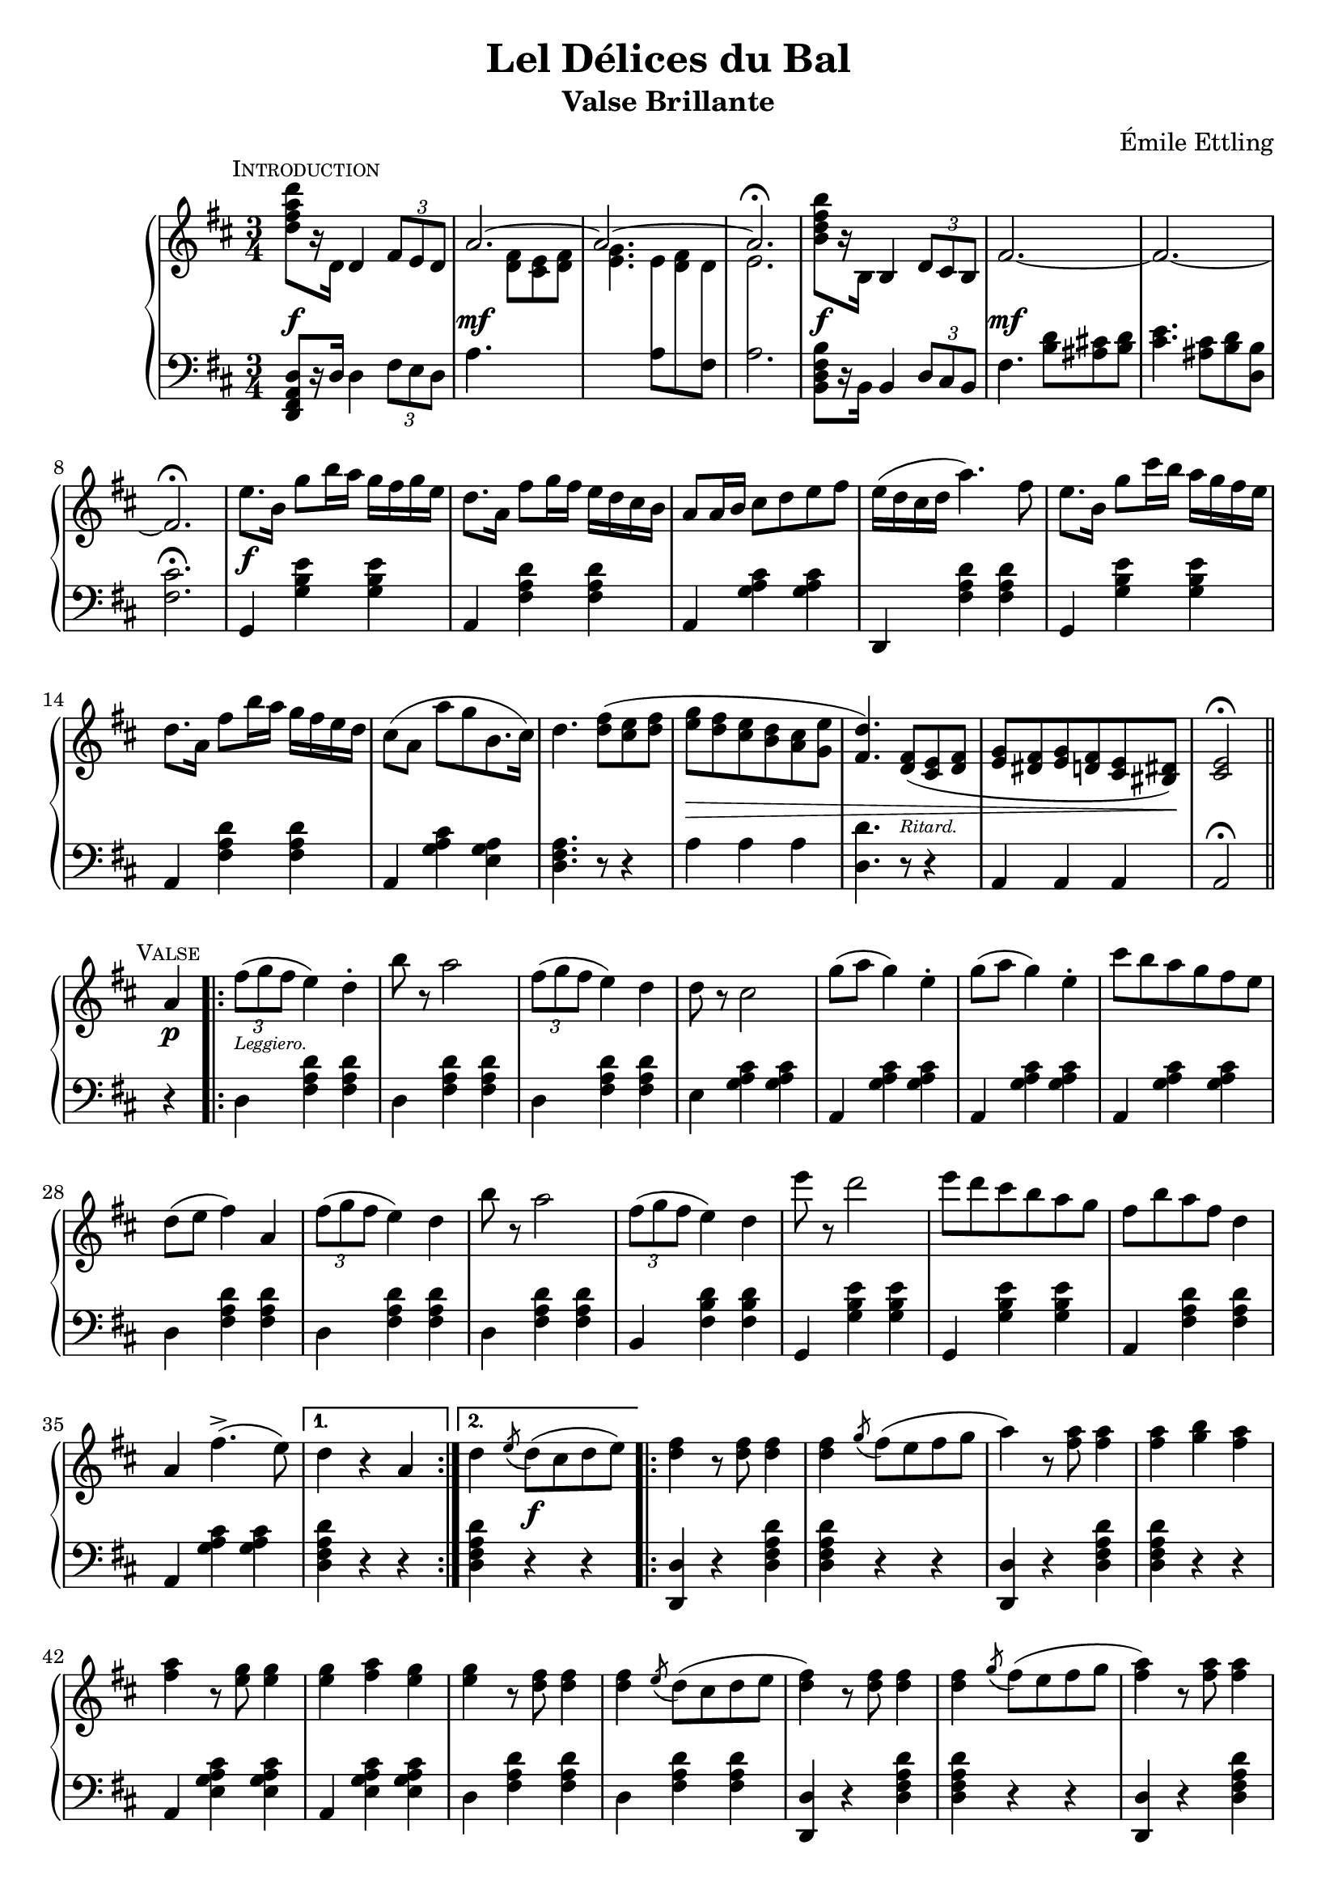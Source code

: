 \version "2.20.0"

\header {
  title = "Lel Délices du Bal"
  composer = "Émile Ettling"
  subtitle = "Valse Brillante"
}

dynamics = {
  s2.\f s\mf s s s\f s\mf 
  s s s\f s s s s
  s s s s4\> s2 s4. s4.-\markup{\teeny Ritard.} s2 s8 s8\! s2
  % PAGE 2
  s4\p s2-\markup{\teeny Leggiero.} s4 s2. s s s s s s
  s s s s s s s s 
  s4 s2\f s2. s s s s s s s 
  s s s s s s s s s2 s4\p
  % PAGE 3
  s2-\markup{\teeny Leggiero.} s4 s2. s s s s s s 
  s s s s s s s s4 
  s2\p s2. s s s s s s s 
  s s s s s s s s s2 s4\p
  % PAGE 4
  s2-\markup{\teeny Scherzando.} s4 s2. s s s s s s 
  s s s s4 s8\< s8 s4 s2. s2. s4\! s2 s2.\sf
  s2. s s s s s s s 
  s s s s s s s s2 s4 
  % PAGE 5
  s2-\markup{\teeny Leggiero.} s4 s2. s s s s s s 
  s2. s s s s s s s 
  s4 s2\f s2. s s s s s s s 
  s2. s s s s s s s s2 s4\p
  % PAGE 6
  s2-\markup{\teeny Leggiero.} s4 s2. s s s s s s 
  s s s s s s s s
  s4\p s2-\markup{\teeny cantabile} s2. s s s s s s s 
  s s4\< s2 s2. s2. s2. s8 s8\! s8 s8\> s4 s4 s4 s8 s8\! s2. s2. 
  % PAGE 7
  s2.\f s s s s s s s s 
  s s s s s s s s s2 
  s4\p s2-\markup{\teeny Leggiero.} s2. s s s s s s 
  s s s s s s s 
  % PAGE 8
  s2. s2. s4 s4-\markup{\teeny Scherzando.} s2 s2. s s s s
  s2. s s s s4-\markup{\teeny Animato.} s2 s2. s s 
    \set crescendoSpanner = #'text
    \set crescendoText = \markup { \italic \small { cresc. } }
  s2. s2. s4 s8 s8\< s4 s2. s2. s2 s4\! s2.\ff
}

upper = \relative c'' {
  \clef treble
  \key d \major
  \time 3/4

    \mark \markup{ \small \smallCaps Introduction}  
  <d fis a d>8[ r16 d,] 
  d4 
  \tuplet 3/2 { fis8[ e d] } | 
  << { \voiceOne \stemUp \tieUp  a'2. ~ | a2. ~ | a2. \fermata }
     \new Voice { \voiceTwo s4. <d, fis>8[ <cis e> <d fis>] |
      <e g>4. 
      \autoBeamOff 
      \crossStaff { e8 fis d | e2. }
      \autoBeamOn }>>
  |    
  \oneVoice
  <b' d fis b>8[ r16 b,] b4 \tuplet 3/2 { d8 cis b} |
  fis'2.  ~ |

  fis2. ~ | fis2. \fermata |
  e'8.[ b16] g'8[ b16 a] g[ fis g e] |
  d8.[ a16] fis'8[ g16 fis] e[ d cis b] |
  a8[ a16 b] cis8[ d e fis] |
  e16[( d cis d] a'4.) fis8 |
  e8.[ b16] g'8[ cis16 b] a[ g fis e] |

  d8.[ a16] fis'8[ b16 a] g[ fis e d] |
  cis8[( a] a'[ g b,8. cis16]) |
  d4. <d fis>8[( <cis e> <d fis>] |
  <e g>[ <d fis> <cis e> <b d> <a cis> <g e'>] |
  <fis d'>4.) <d fis>8[( <cis e> <d fis>] |
  <e g>[ <dis fis> <e g> <d fis> <cis e> <bis dis>]) |
  <cis e>2\fermata \bar "||" 

  % PAGE 2
  \break
  \mark \markup{ \small \smallCaps Valse}

  a'4
  \repeat volta 2 {
    \tuplet 3/2 {fis'8([ g fis]} e4) d-. |
    b'8 r a2 | 
    \tuplet 3/2 {fis8([ g fis]} e4) d |
    d8 r cis2 |
    g'8[( a] g4) e-. |
    g8[( a] g4) e-. |
    cis'8[ b a g fis e] |
    d[( e] fis4) a,


    \tuplet 3/2 {fis'8([ g fis]} e4) d | 
    b'8 r a2 |
    \tuplet 3/2 {fis8([ g fis]} e4) d |
    e'8 r d2 |
    e8[ d cis b a g] |
    fis[ b a fis] d4 |
    a fis'4.->( e8)
  }
  \alternative {
    { d4 r4 a }
    { d \acciaccatura e8 d8[( cis d e)]}
  }

  \repeat volta 2 {
    <d fis>4 r8 q8 q4 |
    q \acciaccatura g8 fis[( e fis g] |
    a4) r8 <fis a>8 q4 |
    q <g b> <fis a> |
    q r8 <e g>8 q4 |
    q <fis a> <e g> |
    q r8 <d fis>8 q4 |
    q \acciaccatura e8 d[( cis d e] |

    <d fis>4) r8 q q4 |
    q4 \acciaccatura g8 fis[( e fis g] |
    <fis a>4) r8 q q4 |
    q fis4 <d d'> |
    q4 r8 <cis cis'>8 q4 |
    q4 r8 <b b'>8 q4 |
    q4 r8 <a a'>8 q4 |
  }
  \alternative {
    { q4 \acciaccatura e'8 d[( cis d e]) |}
    { <a, a'>4 r4 a4 | }
  }

  %% Page 3

  \tuplet 3/2 {fis'8[( g fis]} e4) d-. |
  b'8 r a2 |
  \tuplet 3/2 {fis8[( g fis]} e4) d-. |
  d8 r cis2 |
  g'8[( a] g4) e |
  g8[( a] g4) e |
  cis'8[( b a g fis e]) |
  d[( e] fis4) a, |


  \tuplet 3/2 {fis'8[( g fis]} e4) d-. |
  b'8 r a2 |
  \tuplet 3/2 {fis8[( g fis]} e4) d-. |
  e'8 r d2 |
  e8[( d cis b a g)] |
  fis[( b a fis] d4) |
  a fis'4. e8 | 
  d4 \bar "||"

  \break
   \key g \major
   \mark \markup{ \small \smallCaps {1º Trio}} d d 
   \repeat volta 2 {
    \acciaccatura d8 b'4 r4 b |
    r4 \acciaccatura d,8 a'4. g8 |
    << {\voiceOne g2( fis4) }\\ \new Voice {\voiceTwo <a, c>2. }>> |
    \oneVoice
    r4 d d |
    \acciaccatura d8 c'4 r c  |
    r4 \acciaccatura b,8 b'4. a8 |
    << { \voiceOne a2( g4) } \\ \new Voice {\voiceTwo <d b>2. }>>
    \oneVoice
    r4 d d |

    \acciaccatura d8 d'4 r d |
    r <c c,>4. <b b,>8 |
    q2 <a a,>4 ~ |
    q <g g,> <e e,> |
    <d d,> <fis fis,> <g g,> |
    <b d, b>2 <a c, a>4 |
    <g b, g> \acciaccatura d8 d'[( c b a])
   }
   \alternative {
    { g4 d d} { g r b }
   }

  % Page 4

  c8[-. d-.] e4-. a,8[-. b-.] |
  c4-. fis,8[-. g-.] a4-. |
  d,( b') b-. |
  b-. a8[( g fis g]) |
  d4( c') c-. |
  c b8[( a gis a)] |
  g4-. e'-. d~ |
  d b-. b-. |


  c8[-. d-.] e4-. a,8[-. b-.] |
  c4-. fis,8[-. g-.] a4-. |
  d,( b') b-. |
  b-. a8[( g fis g]) |
  fis4-. b-. d-. |
  fis, ais cis | 
  b r r |
  <d a fis d>8 d,[ e fis g a] |

  \acciaccatura d,8 b'4 r b |
  r4 \acciaccatura  d,8 a'4. g8 |
  << { \voiceOne g2( fis4) } \\ \new Voice {\voiceTwo <c a>2. }>> |
  \oneVoice
  r4 d d |
  \acciaccatura d8 c'4 r c |
  r \acciaccatura b,8 b'4. a8 |
  << {\voiceOne a2( g4)} \\ \new Voice{\voiceTwo <d b>2.}>> |
  \oneVoice
  r4 d d |

  \acciaccatura d8 d'4 r d |
  r <c c,>4. <b b,>8 |
  q2 <a a,>4~ |
  q <g g,> <e e,> |
  <d d,> <fis fis,> <g g,> |
  <b b,>2 <a a,>4 |
  <g g,> \acciaccatura d8 d'[( c b a)] | 
  g4 r4 \bar "||"
  \key d \major 
  a,4

  %% PAGE 5
 
  \repeat volta 2 {
    \tuplet 3/2 {fis'8[( g fis]} e4) d-. |
    b'8 r a2 |
    \tuplet 3/2 {fis8[( g fis]} e4) d-. |
    d8 r cis2 |
    g'8[( a] g4) e-. |
    g8[( a] g4) e-. |
    cis'8[ b a g fis e] |
    d[( e] fis4) a, |

    \tuplet 3/2 {fis'8[( g fis]} e4) d-. |
    b'8 r a2 |
    \tuplet 3/2 {fis8[( g fis]} e4) d-. |
    e'8 r d2 |
    e8[( d cis b a g]) |
    fis[( b a fis)] d4 |
    a fis'4.(-> e8)
  }
  \alternative { { d4 r a } { d \acciaccatura e8 d[( cis d e)]}}


  \repeat volta 2 {
    <d fis>4 r8 q q4 |
    q4 \acciaccatura g8 fis[( e fis g] |
    a4) r8 <fis a>8 q4 |
    q <g b> <fis a> |
    q r8 <e g>8 q4 |
    q <fis a> <e g> |
    q r8 <d fis> q4 |
    q4 \acciaccatura e8 d[( cis d e] |


    <d fis>4) r8 q q4 |
    q4 \acciaccatura g8 fis[( e fis g] |
    <fis a>4) r8 q q4 |
    q fis4 <d d'> |
    q r8 <cis cis'>8 q4 |
    q r8 <b b'>8 q4 |
    q4 r8 <a a'>8 q4 |
  }
  \alternative {
    { q4 \acciaccatura e'8 d[( cis d e)] } {<a a,>4 r a,}
  }

  % PAGE 6
  \tuplet 3/2 {fis'8[( g fis]} e4) d-. |
  b'8 r a2 |
  \tuplet 3/2 {fis8[( g fis]} e4) d-. |
  d8 r cis2 |
  g'8[( a] g4) e |
  g8[( a] g4) e |
  cis'8[ b a g fis e] |
  d[( e] fis4) a, |

 \tuplet 3/2 {fis'8[( g fis]} e4) d-. |
  b'8 r a2 |
  \tuplet 3/2 {fis8[( g fis]} e4) d-. |
  e'8 r d2 |
  e8[( d cis b a g]) |
  fis[( b a fis)] d4 |
  a fis'4.(-> e8) |

  d4 r\mark \markup{\small \smallCaps  "Fin"} r 

 \bar "|."
  \break

 \key a \major
 \repeat volta 2 {
  \mark \markup{  \small \smallCaps  "2º Trio"}
  e2. 
  | cis4 a4. fis'8 | e2. cis4 a4. d8 | cis2( b4) | b e,4. cis'8 | b2( a4)~ | a8[ e cis e a cis] | e2. |

  cis4 a4. fis'8 | e2. ~ | e4 e fis | gis4. a8 gis4 | fis4. gis8 fis4 | 
 }
 \alternative {
    { e4 r8 <e e'>8 q4 | d'8[ cis b a gis fis]}
    { e4 r8 <e e'>8 q4 | q q <dis dis'>4 }
 }
  \repeat volta 2 {
  \set doubleSlurs = ##t

    <d! d'!>4 r8 q q4 |
    r <cis cis'> <b b'> |
    q2( <a a'>4) |
    r <gis gis'> <fis fis'> |
    q2( <e e'>4) |
    r <fis fis'> <e e'> |
    <d d'>2( <cis cis'>4) |
    r <dis dis'> <e e'> |
    <d'! d'!> r8 q8 q4 |

    r <cis cis'> <b b'> |
    <b b'>2( <a a'>4) |
    \set doubleSlurs = ##f
    <b b'>4.( a'8[ gis fis]) |
    e[( cis e a cis e)] |
    <fis fis,>2 <e e,>4 |
  }
  \alternative {
    { <a, a,>4 r <e e'> | <a a'> dis,8[( e gis b)]}
    { <a a,>4 gis,8[( a cis e] | a4) r}
  }
  \bar "||"
  \break
  \key d \major 

  \mark \markup{ \small \smallCaps Coda}
  a,4   
  \repeat volta 2 {
     \tuplet 3/2 { fis'8[( g fis]} e4) d-. |
     b'8 r a2 |
     \tuplet 3/2 { fis8[( g fis]} e4) d-. |
     d8 r cis2 |
     g'8[( a] g4) e-. |
     g8[( a] g4) e-. |
     cis'8[ b a g fis e] |
     d[( e] fis4) a, |


     \tuplet 3/2 { fis'8[( g fis]} e4) d-. |
     b'8 r a2 |
     \tuplet 3/2 { fis8[( g fis]} e4) d-. |
     e'8 r d2 |
     e8[( d cis b a g)] |
     fis8[( b a fis)] d4 |
     a fis'4.( e8) |
  }

  % PAGE 8

  d4 <a a'>8[ q] q4 | q q q |
  g'8[-. a-.] b4-. e,8[-. fis-.] | g4-. cis,8[-. d-.] e4-. |
  a,( fis') fis | fis e8[( d cis d)] | a4( g') g-. | g fis8[( e dis e)] |

  d!4 b' a~ | a fis fis | g8[ a] b4 e,8[ fis] | g4 cis,8[ d] e4 |
  a,( fis') fis\mordent |
  g,( e') e\mordent |
  fis,( d') d\mordent | 
  e,( cis') cis\mordent |

  d4 r8 <d fis,>8 q4 | q d8[( cis d e)] | <d fis>4 r8 q q4 |
  q4 fis8[( e fis g] | <fis a>4) r8 q q4 | q gis8[( a b cis)] | <d, fis d'>4 a' <e g cis> |
  <d fis d'> a' <e g cis> | <d fis d'> a' <e g cis>  | <d fis d'> a' <e g cis> |
   <d fis d'> r4 \stemUp <a d>8[ q] |q4 q q | q r r | <fis a d fis> r r | d2\fermata r4
}


lower = \relative c, {
  \clef bass
  \key d \major
  \time 3/4

  <d fis a d>8[ r16 d'] d4 \tuplet 3/2 {fis8[ e d]} |
  a'4. s4. |
  s4. 
  \voiceTwo
  { a8[ \change Staff="upper" d8 \change Staff="lower" fis,8] | a2. } |
  \oneVoice
  <b, d fis b>8[ r16 b] b4 \tuplet 3/2 {d8[ cis b]} |
  fis'4. <b d>8[ <ais cis!> <b d>] |

  <cis e>4. <ais cis>8[ <b d> <d, b'>] |
  <fis cis'>2.\fermata |
  g,4 <g' b e> q | a, <fis' a d> q | a, <g' a cis> q | d, <fis' a d> q | g, <g' b e> q |

  a, <fis' a d> q | a, <g' a cis> <e g a> | <d fis a>4. r8 r4 |
  a'4 a a | <d, d'>4. r8 r4 | a4 a a | a2\fermata \bar "||"


  r4 |
  \repeat volta 2 {
    d4 <fis a d>4 q |
    d <fis a d> q |
    d <fis a d> q |
    e <g a cis> q |
    a, <g' a cis> q |
    a, <g' a cis> q |
    a, <g' a cis> q |
    d <fis a d> q |

    d <fis a d> q |
    d <fis a d> q |
    b, <fis' b d> q |
    g, <g' b e> q |
    g, <g' b e> q |
    a, <fis' a d> q |
    a, <g' a cis> q |    
  }
  \alternative {
    { <d fis a d>4 r r | }
    { <d fis a d>4 r r | }
  }

  \repeat volta 2 {
    <d d,>4 r <d fis a d> |
    q r r |
    <d d,>4 r <d fis a d> |
    q r r |
    a <e' g a cis> q |
    a, <e' g a cis> q |
    d <fis a d> q |
    d <fis a d> q |

    <d d,> r <d fis a d> |
    q r r |
    <d d,> r <d fis a d> |
    q r r |
    <e e,> <a cis e> q |
    <e e,> <e gis b d> q |
    a, <e' a cis> q |
   }
   \alternative {
    { <e a cis>4 r r | }
    { <e a cis>4 r r | }
   }

   % Page 3

   d4 <fis a d> q |
   d <fis a d> q |
   d <fis a d> q |
   e <g a cis> q |
   a, <g' a cis> q |
   a, <g' a cis> q |
   a, <g' a cis> q |
   d <fis a d> q |

   d <fis a d> q |
   d <fis a d> q |
   b, <fis' b d> q |
   g, <g' b e> q |
   g, <g' b e> q |
   a, <fis' a d> q |
   a, <g' a cis> q |
   <d fis a d>
   \bar "||"

  \key g \major
  r4 r 
  \repeat volta 2 {
    \grace s8
    g,4 <d' g b> q | 
    g,4 <d' g b> q |
    d <fis a c> q |
    d <fis a c> q |
    d, <fis' a c> q |
    d <fis a c> q |
    g, <d' g b> q |
    g, <d' g b> q |

    b <d g b> q |
    b <d g b> q |
    c <e a c> q |
    cis <e g bes> q |
    d <g b> q |
    d <fis a c> q |
    <g b> r <d fis a d> |
  }
  \alternative {
    { <g b d> r r } { <g b d> r r }
  }

  % Page 4
  d4 <fis a d> q |
  d <fis a d> q |
  g <b d> q |
  d, <b' d> q |
  fis <a c d> q |
  d, <a' c d> q |
  g <b d> q |
  g, <g' b d> q |

  d <fis a d> q |
  d <fis a d> q |
  g, <d' g b> q |
  e, <e' g b> q |
  fis, <d' fis b> q |
  fis, <e' fis ais> q |
  <b d fis b> r r |
  <d a fis d> r r |

  g, <d' g b> q |
  g, <d' g b> q |
  d <fis a c> q |
  d <fis a c> q |
  d, <fis' a c> q |
  d <fis a c> q |
  g, <d' g b> q |
  g, <d' g b> q |

  b <d g b> q |
  b <d g b> q |
  c <e a c> q |
  cis <e g bes> q |
  d <g b> q |
  d < fis a c> q |
  <g b> r <d fis a d> | 
  <g b d> r \bar "||"
  \key d \major r4


  % PAGE 5
  \repeat volta 2 {
    d4 <fis a d> q |
    d <fis a d> q |
    d <fis a d> q |
    e <g a cis> q |
    a, <g' a cis> q |
    a, <g' a cis> q |
    a, <g' a cis> q |
    d <fis a d> q |

    d <fis a d> q |
    d <fis a d> q |
    b, <fis' a d> q |
    g, <g' b e> q |
    g, <g' b e> q |
    a, <fis' a d> q |
    a, <g' a cis> q |
  }
  \alternative { {<d fis a d>4 r r } {q r r}}
  \repeat volta 2 {
    <d d,>4 r <d fis a d> |
    q r r |
    <d d,>4 r <d fis a d> |
    q r r |
    a <e' g a cis> q |
    a, <e' g a cis> q |
    d <fis a d> q |
    d <fis a d> q |

    <d d,>4 r <d fis a d> |
    q r r |
    <d d,> r <d fis a d> |
    q r r |
    <e e,> <a cis e> q |
    <e e,> <e gis b d> q |
    a, <e' a cis> q | 
  }  
  \alternative {{ q r r }{q r r}}


  d4 <fis a d> q | d <fis a d> q | d <fis a d> q | e <g a cis> q | a, <g' a cis> q |a, <g' a cis> q |a, <g' a cis> q |d <fis a d> q |

  d4 <fis a d> q | d <fis a d> q | b, <fis' b d> q | g, <g' b e> q|g, <g' b e> q|a, <fis' a d> q|a, <g' a cis> q| <d fis a d> r r
  
  \bar "|."

  \key a \major

  \repeat volta 2 {
    a <cis e a> q|a <cis e a> q|a <cis e a> q|a <cis e a> q|e, <d' e gis> q|e, <d' e gis> q|a <cis e a> q|a <cis e a> q|a <cis fis a> q|

    a <cis e a> q|a <cis e a> q|a <cis e a> q|b <e gis> q|b <dis fis b> q|   
  }
  \alternative { 
    {<e gis> r8 <e e,> q4 | r2.}
    {<e gis>4 r8 <e e,> q4 | q4 r r }
  }


  %% PAGE 7
  \repeat volta 2 {
    <e e,>4 <e gis b d> q | q2. |
    a,4 <cis e a> q | a <cis e a> q | gis <d' e gis> q |
    e, <d' e gis> q | a <cis e a> q | a <cis e a> q | <e e,>4 r8 <e gis b d>8 q4 | 

    <eis gis b d>2. | fis4 <a cis> q |dis, <fis a b> q |e <a cis> q |<e e,> <e gis b d> q
  }
  \alternative {
    {<a cis>4 r <e e,> | <a a,> r r } { q4 r <a, cis e a  > | q r }
  }
  \bar "||"
  \key d \major
  r4 

  \repeat volta 2 {
    d4 <fis a d> q | d <fis a d> q |d <fis a d> q | e <g a cis> q|a, <g' a cis> q|a, <g' a cis> q|a, <g' a cis> q|
    d <fis a d> q |


    d <fis a d> q|d <fis a d> q|b, <fis' b d> q|g, <g' b e> q|g, <g' b e> q|a, <fis' a d> q|a, <g' a cis> q|


    %% PAGE 8

    <d fis a d> r r | r2.
    a4 <g' a cis> q |
    a, <g' a cis> q|
    d <fis a d> q |
    a, <fis' a d> q |
    cis <g' a cis> q |
    a, <g' a cis> q |

    d <fis a d> q|
    d <fis a d> q|
    a, <g' a cis> q|
    a, <g' a cis> q|
    d, <d' fis a d> q |
    g, <e' g b> q|
    a, <d fis a> q|
    a <e' g a> q |

    <d fis a> q q| q q q|
    <d fis a d> q q| q q q| q q q| q r <a cis e a> | <d fis a> r <a cis e a> |


    <a d fis a> r q | <d fis a> r <a cis e a> | <d fis a> r <a cis e a> | <d fis a> r <d' fis>8[ q] |
    q4 q q | q r r |<d, fis a d> r r |
    \autoBeamOff
    << {\voiceOne \crossStaff{<fis a>2}} \\ \new Voice {\voiceTwo <d d,>2_\fermata} >> r4

  }
}


\score {
  \new PianoStaff = "PianoStaff_pf"  \with {
      \consists "Span_stem_engraver"
    } 
    <<
    \new Staff = "upper" << \upper >>
    \new Dynamics = "dynamics" \dynamics
    \new Staff = "lower" <<  \lower >>
  >>
  \layout { }
}

\score {
  \new PianoStaff = "PianoStaff_pf" <<
    \new Staff = "upper" <<  \upper \dynamics >>
    \new Staff = "lower" <<  \lower \dynamics >>
  >>
  \midi { 
    \tempo 4 = 90
  }
}